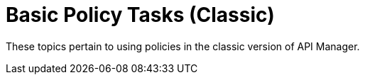 = Basic Policy Tasks (Classic)

These topics pertain to using policies in the classic version of API Manager.

